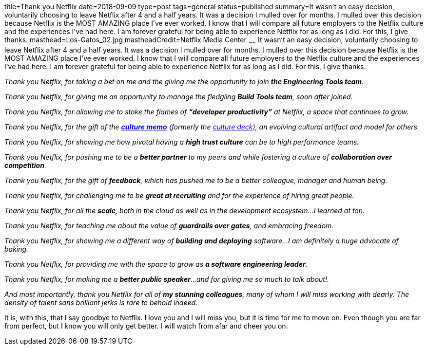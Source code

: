 title=Thank you Netflix
date=2018-09-09
type=post
tags=general
status=published
summary=It wasn’t an easy decision, voluntarily choosing to leave Netflix after 4 and a half years. It was a decision I mulled over for months. I mulled over this decision because Netflix is the MOST AMAZING place I’ve ever worked. I know that I will compare all future employers to the Netflix culture and the experiences I've had here. I am forever grateful for being able to experience Netflix for as long as I did. For this, I give thanks.
masthead=Los-Gatos_02.jpg
mastheadCredit=Netflix Media Center
~~~~~~
It wasn’t an easy decision, voluntarily choosing to leave Netflix after 4 and a half years. It was a decision I mulled over for months. I mulled over this decision because Netflix is the MOST AMAZING place I’ve ever worked. I know that I will compare all future employers to the Netflix culture and the experiences I've had here. I am forever grateful for being able to experience Netflix for as long as I did. For this, I give thanks.

_Thank you Netflix, for taking a bet on me and the giving me the opportunity to join *the Engineering Tools team*._

_Thank you Netflix, for giving me an opportunity to manage the fledgling *Build Tools team*, soon after joined._

_Thank you Netflix, for allowing me to stoke the flames of *“developer productivity”* at Netflix, a space that continues to grow._

_Thank you Netflix, for the gift of the https://jobs.netflix.com/culture[*culture memo*] (formerly the https://www.slideshare.net/reed2001/culture-1798664[culture deck]), an evolving cultural artifact and model for others._

_Thank you Netflix, for showing me how pivotal having a *high trust culture* can be to high performance teams._

_Thank you Netflix, for pushing me to be a *better partner* to my peers and while fostering a culture of *collaboration over competition*._

_Thank you Netflix, for the gift of *feedback*, which has pushed me to be a better colleague, manager and human being._

_Thank you Netflix, for challenging me to be *great at recruiting* and for the experience of hiring great people._

_Thank you Netflix, for all the *scale*, both in the cloud as well as in the development ecosystem...I learned at ton._

_Thank you Netflix, for teaching me about the value of *guardrails over gates*, and embracing freedom._

_Thank you Netflix, for showing me a different way of *building and deploying* software...I am definitely a huge advocate of baking._

_Thank you Netflix, for providing me with the space to grow as *a software engineering leader*._

_Thank you Netflix, for making me a *better public speaker*...and for giving me so much to talk about!._

_And most importantly, thank you Netflix for all of *my stunning colleagues*, many of whom I will miss working with dearly. The density of talent sans brilliant jerks is rare to behold indeed._

It is, with this, that I say goodbye to Netflix. I love you and I will miss you, but it is time for me to move on. Even though you are far from perfect, but I know you will only get better. I will watch from afar and cheer you on.

